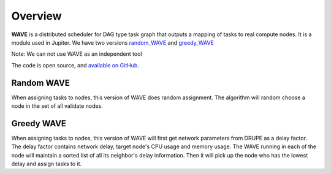 Overview
========

**WAVE** is a distributed scheduler for DAG type task graph that outputs a mapping of tasks to real compute nodes. It is a module used in Jupiter. We have two versions `random_WAVE`_ and `greedy_WAVE`_

Note: We can not use WAVE as an independent tool

The code is open source, and `available on GitHub`_.

.. _available on GitHub: https://github.com/ANRGUSC/WAVE
.. _random_WAVE: https://github.com/ANRGUSC/WAVE/tree/master/random_wave
.. _greedy_WAVE: https://github.com/ANRGUSC/WAVE/tree/master/greedy_wave
.. _DRUPE: https://github.com/ANRGUSC/DRUPE

Random WAVE
-----------

When assigning tasks to nodes, this version of WAVE does random assignment. The algorithm will random choose a node in the set of all validate nodes.

Greedy WAVE
-----------
When assigning tasks to nodes, this version of WAVE will first get network 
parameters from _`DRUPE` as a delay factor. The delay factor contains network delay, target node's CPU usage and memory usage. The WAVE running in each of the node will maintain a sorted list of all its neighbor's delay information. Then it will pick up the node who has the lowest delay and assign tasks 
to it.


